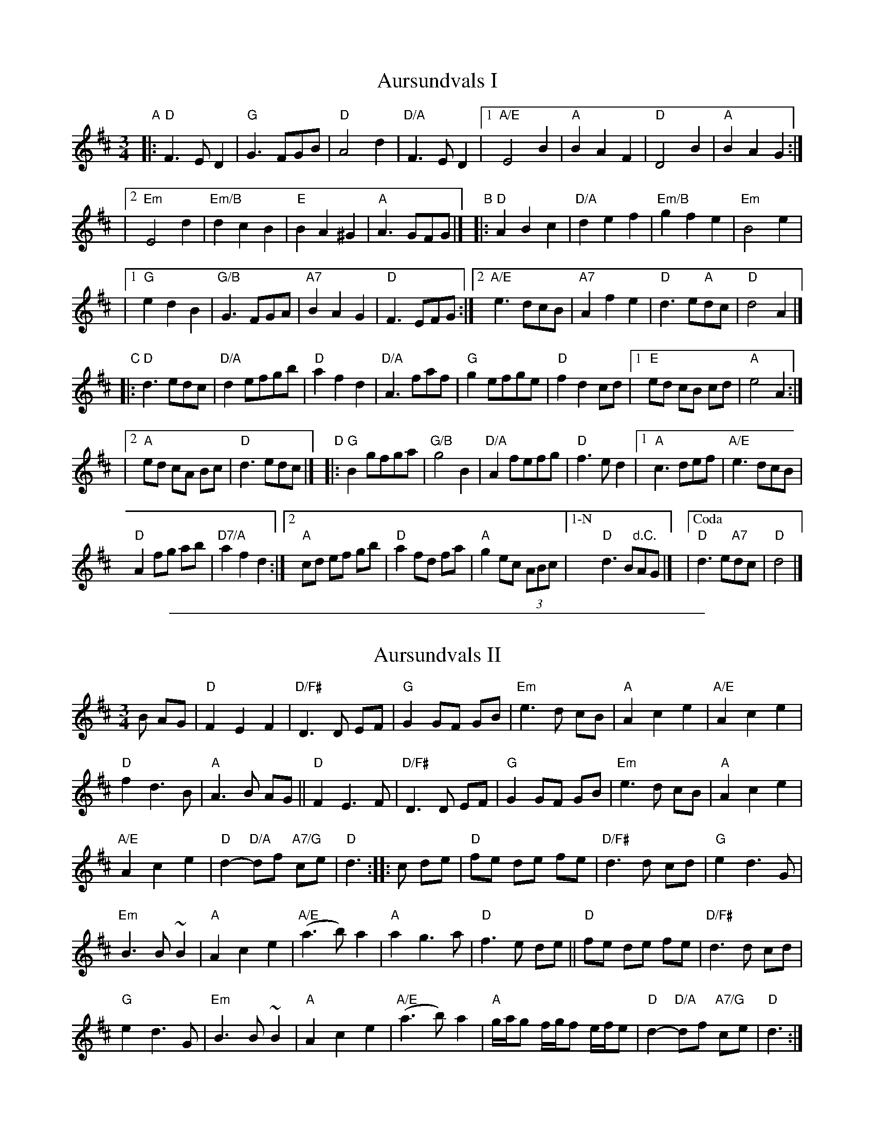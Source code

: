 
X: 1
T: Aursundvals I
R:vals
Z:2001 Brian Wilson <baab@mediaone.net>
Z:Storbrekkingen, Track 26
Z:Also tune #3, Fel'klang
M:3/4
L:1/8
K:D
"A"|: "D"F3 E D2 | "G"G3 FGB | "D"A4 d2 | "D/A"F3 E D2 \
|1 "A/E"E4 B2 | "A"B2 A2 F2 | "D"D4 B2 | "A"B2 A2 G2 :|
|[2 "Em"E4 d2 | "Em/B"d2 c2 B2 | "E"B2 A2 ^G2 | "A"A3 GFG |]\
"B"|: "D"A2 B2 c2 | "D/A"d2 e2 f2 | "Em/B"g2 f2 e2 | "Em"B4 e2 |
|1 "G"e2 d2 B2 | "G/B"G3 FGA | "A7"B2 A2 G2 | "D"F3 EFG \
:|2 "A/E"e3 dcB | "A7"A2 f2 e2 | "D"d3 e"A"dc | "D"d4 A2 |]
"C"|: "D"d3 edc | "D/A"d2 efgb | "D"a2 f2 d2 | "D/A"A3 faf \
| "G"g2 efge | "D"f2 d2 cd |1 "E"ed cB cd | "A"e4 A2 :|
|[2 "A"ed cA Bc | "D"d3 edc |]"D"|: "G"B2 gfga | "G/B"g4 B2 \
| "D/A"A2 fefg | "D"f3 e d2 |1 "A"c3 def | "A/E"e3 dcB |
"D"A2 fg ab | "D7/A"a2 f2 d2 :|2 "A"cd ef gb | "D"a2 fd fa \
| "A"g2 ec (3ABc |["1-N" "D"d3 B"d.C."AG |] |["Coda" "D"d3 e"A7"dc | "D"d4 |]

%%sep 5 1 500

X: 2
T: Aursundvals II
R: vals
Z: Smaaviltlaget, paa Skuddhold, Track 10
S: Brian Wilson
M: 3/4
L: 1/8
K: D
B AG | "D"F2 E2 F2 | "D/F#"D3 D EF | "G"G2 GF GB | "Em"e3 d cB | "A"A2 c2 e2 | "A/E"A2 c2 e2 |
"D"f2 d3 B | "A"A3  B AG || "D"F2 E3  F | "D/F#"D3 D EF | "G"G2 GF GB | "Em"e3 d cB | "A"A2 c2 e2 |
"A/E"A2 c2 e2 | "D"d2- "D/A"df "A7/G"ce | "D"d3 :: c de |  "D"fe de fe | "D/F#"d3 d cd | "G"e2 d3 G |
"Em"B3 B ~B2 | "A"A2 c2 e2 | "A/E"(a3 b) a2 | "A"a2 g3 a | "D"f3 e de || "D"fe de fe | "D/F#"d3 d cd |
"G"e2 d3 G | "Em"B3 B ~B2 | "A"A2 c2 e2 | "A/E"(a3 b) a2 | "A"g/a/g f/g/f e/f/e | "D"d2- "D/A"df "A7/G"ce | "D"d3 :|
